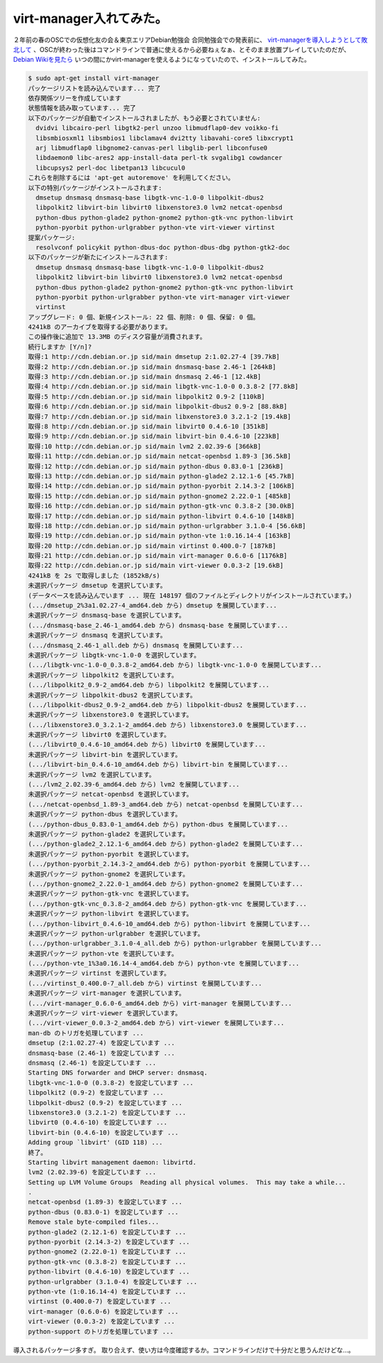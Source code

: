 virt-manager入れてみた。
========================

２年前の春のOSCでの仮想化友の会＆東京エリアDebian勉強会 合同勉強会での発表前に、 `virt-managerを導入しようとして敗北して <http://d.hatena.ne.jp/mkouhei/20070310/1173544216>`_ 、OSCが終わった後はコマンドラインで普通に使えるから必要ねぇなぁ、とそのまま放置プレイしていたのだが、 `Debian Wikiを見たら <http://wiki.debian.org/KVM>`_ いつの間にかvirt-managerを使えるようになっていたので、インストールしてみた。


.. code-block:: shell-session

   $ sudo apt-get install virt-manager
   パッケージリストを読み込んでいます... 完了
   依存関係ツリーを作成しています                
   状態情報を読み取っています... 完了
   以下のパッケージが自動でインストールされましたが、もう必要とされていません:
     dvidvi libcairo-perl libgtk2-perl unzoo libmudflap0-dev voikko-fi
     libsmbiosxml1 libsmbios1 libclamav4 dvi2tty libavahi-core5 libxcrypt1
     arj libmudflap0 libgnome2-canvas-perl libglib-perl libconfuse0
     libdaemon0 libc-ares2 app-install-data perl-tk svgalibg1 cowdancer
     libcupsys2 perl-doc libetpan13 libcucul0
   これらを削除するには 'apt-get autoremove' を利用してください。
   以下の特別パッケージがインストールされます:
     dmsetup dnsmasq dnsmasq-base libgtk-vnc-1.0-0 libpolkit-dbus2
     libpolkit2 libvirt-bin libvirt0 libxenstore3.0 lvm2 netcat-openbsd
     python-dbus python-glade2 python-gnome2 python-gtk-vnc python-libvirt
     python-pyorbit python-urlgrabber python-vte virt-viewer virtinst
   提案パッケージ:
     resolvconf policykit python-dbus-doc python-dbus-dbg python-gtk2-doc
   以下のパッケージが新たにインストールされます:
     dmsetup dnsmasq dnsmasq-base libgtk-vnc-1.0-0 libpolkit-dbus2
     libpolkit2 libvirt-bin libvirt0 libxenstore3.0 lvm2 netcat-openbsd
     python-dbus python-glade2 python-gnome2 python-gtk-vnc python-libvirt
     python-pyorbit python-urlgrabber python-vte virt-manager virt-viewer
     virtinst
   アップグレード: 0 個、新規インストール: 22 個、削除: 0 個、保留: 0 個。
   4241kB のアーカイブを取得する必要があります。
   この操作後に追加で 13.3MB のディスク容量が消費されます。
   続行しますか [Y/n]? 
   取得:1 http://cdn.debian.or.jp sid/main dmsetup 2:1.02.27-4 [39.7kB]
   取得:2 http://cdn.debian.or.jp sid/main dnsmasq-base 2.46-1 [264kB]
   取得:3 http://cdn.debian.or.jp sid/main dnsmasq 2.46-1 [12.4kB]
   取得:4 http://cdn.debian.or.jp sid/main libgtk-vnc-1.0-0 0.3.8-2 [77.8kB]
   取得:5 http://cdn.debian.or.jp sid/main libpolkit2 0.9-2 [110kB]
   取得:6 http://cdn.debian.or.jp sid/main libpolkit-dbus2 0.9-2 [88.8kB]
   取得:7 http://cdn.debian.or.jp sid/main libxenstore3.0 3.2.1-2 [19.4kB]
   取得:8 http://cdn.debian.or.jp sid/main libvirt0 0.4.6-10 [351kB]
   取得:9 http://cdn.debian.or.jp sid/main libvirt-bin 0.4.6-10 [223kB]
   取得:10 http://cdn.debian.or.jp sid/main lvm2 2.02.39-6 [366kB]
   取得:11 http://cdn.debian.or.jp sid/main netcat-openbsd 1.89-3 [36.5kB]
   取得:12 http://cdn.debian.or.jp sid/main python-dbus 0.83.0-1 [236kB]
   取得:13 http://cdn.debian.or.jp sid/main python-glade2 2.12.1-6 [45.7kB]
   取得:14 http://cdn.debian.or.jp sid/main python-pyorbit 2.14.3-2 [106kB]
   取得:15 http://cdn.debian.or.jp sid/main python-gnome2 2.22.0-1 [485kB]
   取得:16 http://cdn.debian.or.jp sid/main python-gtk-vnc 0.3.8-2 [30.0kB]
   取得:17 http://cdn.debian.or.jp sid/main python-libvirt 0.4.6-10 [148kB]
   取得:18 http://cdn.debian.or.jp sid/main python-urlgrabber 3.1.0-4 [56.6kB]
   取得:19 http://cdn.debian.or.jp sid/main python-vte 1:0.16.14-4 [163kB]
   取得:20 http://cdn.debian.or.jp sid/main virtinst 0.400.0-7 [187kB]
   取得:21 http://cdn.debian.or.jp sid/main virt-manager 0.6.0-6 [1176kB]
   取得:22 http://cdn.debian.or.jp sid/main virt-viewer 0.0.3-2 [19.6kB]
   4241kB を 2s で取得しました (1852kB/s)
   未選択パッケージ dmsetup を選択しています。
   (データベースを読み込んでいます ... 現在 148197 個のファイルとディレクトリがインストールされています。)
   (.../dmsetup_2%3a1.02.27-4_amd64.deb から) dmsetup を展開しています...
   未選択パッケージ dnsmasq-base を選択しています。
   (.../dnsmasq-base_2.46-1_amd64.deb から) dnsmasq-base を展開しています...
   未選択パッケージ dnsmasq を選択しています。
   (.../dnsmasq_2.46-1_all.deb から) dnsmasq を展開しています...
   未選択パッケージ libgtk-vnc-1.0-0 を選択しています。
   (.../libgtk-vnc-1.0-0_0.3.8-2_amd64.deb から) libgtk-vnc-1.0-0 を展開しています...
   未選択パッケージ libpolkit2 を選択しています。
   (.../libpolkit2_0.9-2_amd64.deb から) libpolkit2 を展開しています...
   未選択パッケージ libpolkit-dbus2 を選択しています。
   (.../libpolkit-dbus2_0.9-2_amd64.deb から) libpolkit-dbus2 を展開しています...
   未選択パッケージ libxenstore3.0 を選択しています。
   (.../libxenstore3.0_3.2.1-2_amd64.deb から) libxenstore3.0 を展開しています...
   未選択パッケージ libvirt0 を選択しています。
   (.../libvirt0_0.4.6-10_amd64.deb から) libvirt0 を展開しています...
   未選択パッケージ libvirt-bin を選択しています。
   (.../libvirt-bin_0.4.6-10_amd64.deb から) libvirt-bin を展開しています...
   未選択パッケージ lvm2 を選択しています。
   (.../lvm2_2.02.39-6_amd64.deb から) lvm2 を展開しています...
   未選択パッケージ netcat-openbsd を選択しています。
   (.../netcat-openbsd_1.89-3_amd64.deb から) netcat-openbsd を展開しています...
   未選択パッケージ python-dbus を選択しています。
   (.../python-dbus_0.83.0-1_amd64.deb から) python-dbus を展開しています...
   未選択パッケージ python-glade2 を選択しています。
   (.../python-glade2_2.12.1-6_amd64.deb から) python-glade2 を展開しています...
   未選択パッケージ python-pyorbit を選択しています。
   (.../python-pyorbit_2.14.3-2_amd64.deb から) python-pyorbit を展開しています...
   未選択パッケージ python-gnome2 を選択しています。
   (.../python-gnome2_2.22.0-1_amd64.deb から) python-gnome2 を展開しています...
   未選択パッケージ python-gtk-vnc を選択しています。
   (.../python-gtk-vnc_0.3.8-2_amd64.deb から) python-gtk-vnc を展開しています...
   未選択パッケージ python-libvirt を選択しています。
   (.../python-libvirt_0.4.6-10_amd64.deb から) python-libvirt を展開しています...
   未選択パッケージ python-urlgrabber を選択しています。
   (.../python-urlgrabber_3.1.0-4_all.deb から) python-urlgrabber を展開しています...
   未選択パッケージ python-vte を選択しています。
   (.../python-vte_1%3a0.16.14-4_amd64.deb から) python-vte を展開しています...
   未選択パッケージ virtinst を選択しています。
   (.../virtinst_0.400.0-7_all.deb から) virtinst を展開しています...
   未選択パッケージ virt-manager を選択しています。
   (.../virt-manager_0.6.0-6_amd64.deb から) virt-manager を展開しています...
   未選択パッケージ virt-viewer を選択しています。
   (.../virt-viewer_0.0.3-2_amd64.deb から) virt-viewer を展開しています...
   man-db のトリガを処理しています ...
   dmsetup (2:1.02.27-4) を設定しています ...
   dnsmasq-base (2.46-1) を設定しています ...
   dnsmasq (2.46-1) を設定しています ...
   Starting DNS forwarder and DHCP server: dnsmasq.
   libgtk-vnc-1.0-0 (0.3.8-2) を設定しています ...
   libpolkit2 (0.9-2) を設定しています ...
   libpolkit-dbus2 (0.9-2) を設定しています ...
   libxenstore3.0 (3.2.1-2) を設定しています ...
   libvirt0 (0.4.6-10) を設定しています ...
   libvirt-bin (0.4.6-10) を設定しています ...
   Adding group `libvirt' (GID 118) ...
   終了。
   Starting libvirt management daemon: libvirtd.
   lvm2 (2.02.39-6) を設定しています ...
   Setting up LVM Volume Groups  Reading all physical volumes.  This may take a while...
   .
   netcat-openbsd (1.89-3) を設定しています ...
   python-dbus (0.83.0-1) を設定しています ...
   Remove stale byte-compiled files...
   python-glade2 (2.12.1-6) を設定しています ...
   python-pyorbit (2.14.3-2) を設定しています ...
   python-gnome2 (2.22.0-1) を設定しています ...
   python-gtk-vnc (0.3.8-2) を設定しています ...
   python-libvirt (0.4.6-10) を設定しています ...
   python-urlgrabber (3.1.0-4) を設定しています ...
   python-vte (1:0.16.14-4) を設定しています ...
   virtinst (0.400.0-7) を設定しています ...
   virt-manager (0.6.0-6) を設定しています ...
   virt-viewer (0.0.3-2) を設定しています ...
   python-support のトリガを処理しています ...


導入されるパッケージ多すぎ。
取り合えず、使い方は今度確認するか。コマンドラインだけで十分だと思うんだけどな…。

.. author:: default
.. categories:: virt.
.. tags:: Debian,virt-manager
.. comments::
